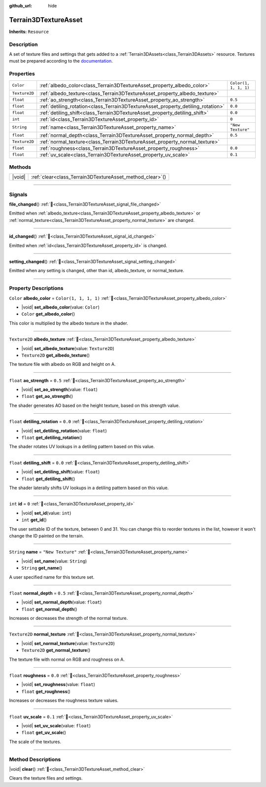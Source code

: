 :github_url: hide

.. DO NOT EDIT THIS FILE!!!
.. Generated automatically from Godot engine sources.
.. Generator: https://github.com/godotengine/godot/tree/master/doc/tools/make_rst.py.
.. XML source: https://github.com/godotengine/godot/tree/master/../_plugins/Terrain3D/doc/doc_classes/Terrain3DTextureAsset.xml.

.. _class_Terrain3DTextureAsset:

Terrain3DTextureAsset
=====================

**Inherits:** ``Resource``

.. rst-class:: classref-introduction-group

Description
-----------

A set of texture files and settings that gets added to a :ref:`Terrain3DAssets<class_Terrain3DAssets>` resource. Textures must be prepared according to the `documentation <https://terrain3d.readthedocs.io/en/stable/docs/texture_prep.html>`__.

.. rst-class:: classref-reftable-group

Properties
----------

.. table::
   :widths: auto

   +---------------+----------------------------------------------------------------------------------+-----------------------+
   | ``Color``     | :ref:`albedo_color<class_Terrain3DTextureAsset_property_albedo_color>`           | ``Color(1, 1, 1, 1)`` |
   +---------------+----------------------------------------------------------------------------------+-----------------------+
   | ``Texture2D`` | :ref:`albedo_texture<class_Terrain3DTextureAsset_property_albedo_texture>`       |                       |
   +---------------+----------------------------------------------------------------------------------+-----------------------+
   | ``float``     | :ref:`ao_strength<class_Terrain3DTextureAsset_property_ao_strength>`             | ``0.5``               |
   +---------------+----------------------------------------------------------------------------------+-----------------------+
   | ``float``     | :ref:`detiling_rotation<class_Terrain3DTextureAsset_property_detiling_rotation>` | ``0.0``               |
   +---------------+----------------------------------------------------------------------------------+-----------------------+
   | ``float``     | :ref:`detiling_shift<class_Terrain3DTextureAsset_property_detiling_shift>`       | ``0.0``               |
   +---------------+----------------------------------------------------------------------------------+-----------------------+
   | ``int``       | :ref:`id<class_Terrain3DTextureAsset_property_id>`                               | ``0``                 |
   +---------------+----------------------------------------------------------------------------------+-----------------------+
   | ``String``    | :ref:`name<class_Terrain3DTextureAsset_property_name>`                           | ``"New Texture"``     |
   +---------------+----------------------------------------------------------------------------------+-----------------------+
   | ``float``     | :ref:`normal_depth<class_Terrain3DTextureAsset_property_normal_depth>`           | ``0.5``               |
   +---------------+----------------------------------------------------------------------------------+-----------------------+
   | ``Texture2D`` | :ref:`normal_texture<class_Terrain3DTextureAsset_property_normal_texture>`       |                       |
   +---------------+----------------------------------------------------------------------------------+-----------------------+
   | ``float``     | :ref:`roughness<class_Terrain3DTextureAsset_property_roughness>`                 | ``0.0``               |
   +---------------+----------------------------------------------------------------------------------+-----------------------+
   | ``float``     | :ref:`uv_scale<class_Terrain3DTextureAsset_property_uv_scale>`                   | ``0.1``               |
   +---------------+----------------------------------------------------------------------------------+-----------------------+

.. rst-class:: classref-reftable-group

Methods
-------

.. table::
   :widths: auto

   +--------+--------------------------------------------------------------+
   | |void| | :ref:`clear<class_Terrain3DTextureAsset_method_clear>`\ (\ ) |
   +--------+--------------------------------------------------------------+

.. rst-class:: classref-section-separator

----

.. rst-class:: classref-descriptions-group

Signals
-------

.. _class_Terrain3DTextureAsset_signal_file_changed:

.. rst-class:: classref-signal

**file_changed**\ (\ ) :ref:`🔗<class_Terrain3DTextureAsset_signal_file_changed>`

Emitted when :ref:`albedo_texture<class_Terrain3DTextureAsset_property_albedo_texture>` or :ref:`normal_texture<class_Terrain3DTextureAsset_property_normal_texture>` are changed.

.. rst-class:: classref-item-separator

----

.. _class_Terrain3DTextureAsset_signal_id_changed:

.. rst-class:: classref-signal

**id_changed**\ (\ ) :ref:`🔗<class_Terrain3DTextureAsset_signal_id_changed>`

Emitted when :ref:`id<class_Terrain3DTextureAsset_property_id>` is changed.

.. rst-class:: classref-item-separator

----

.. _class_Terrain3DTextureAsset_signal_setting_changed:

.. rst-class:: classref-signal

**setting_changed**\ (\ ) :ref:`🔗<class_Terrain3DTextureAsset_signal_setting_changed>`

Emitted when any setting is changed, other than id, albedo_texture, or normal_texture.

.. rst-class:: classref-section-separator

----

.. rst-class:: classref-descriptions-group

Property Descriptions
---------------------

.. _class_Terrain3DTextureAsset_property_albedo_color:

.. rst-class:: classref-property

``Color`` **albedo_color** = ``Color(1, 1, 1, 1)`` :ref:`🔗<class_Terrain3DTextureAsset_property_albedo_color>`

.. rst-class:: classref-property-setget

- |void| **set_albedo_color**\ (\ value\: ``Color``\ )
- ``Color`` **get_albedo_color**\ (\ )

This color is multiplied by the albedo texture in the shader.

.. rst-class:: classref-item-separator

----

.. _class_Terrain3DTextureAsset_property_albedo_texture:

.. rst-class:: classref-property

``Texture2D`` **albedo_texture** :ref:`🔗<class_Terrain3DTextureAsset_property_albedo_texture>`

.. rst-class:: classref-property-setget

- |void| **set_albedo_texture**\ (\ value\: ``Texture2D``\ )
- ``Texture2D`` **get_albedo_texture**\ (\ )

The texture file with albedo on RGB and height on A.

.. rst-class:: classref-item-separator

----

.. _class_Terrain3DTextureAsset_property_ao_strength:

.. rst-class:: classref-property

``float`` **ao_strength** = ``0.5`` :ref:`🔗<class_Terrain3DTextureAsset_property_ao_strength>`

.. rst-class:: classref-property-setget

- |void| **set_ao_strength**\ (\ value\: ``float``\ )
- ``float`` **get_ao_strength**\ (\ )

The shader generates AO based on the height texture, based on this strength value.

.. rst-class:: classref-item-separator

----

.. _class_Terrain3DTextureAsset_property_detiling_rotation:

.. rst-class:: classref-property

``float`` **detiling_rotation** = ``0.0`` :ref:`🔗<class_Terrain3DTextureAsset_property_detiling_rotation>`

.. rst-class:: classref-property-setget

- |void| **set_detiling_rotation**\ (\ value\: ``float``\ )
- ``float`` **get_detiling_rotation**\ (\ )

The shader rotates UV lookups in a detiling pattern based on this value.

.. rst-class:: classref-item-separator

----

.. _class_Terrain3DTextureAsset_property_detiling_shift:

.. rst-class:: classref-property

``float`` **detiling_shift** = ``0.0`` :ref:`🔗<class_Terrain3DTextureAsset_property_detiling_shift>`

.. rst-class:: classref-property-setget

- |void| **set_detiling_shift**\ (\ value\: ``float``\ )
- ``float`` **get_detiling_shift**\ (\ )

The shader laterally shifts UV lookups in a detiling pattern based on this value.

.. rst-class:: classref-item-separator

----

.. _class_Terrain3DTextureAsset_property_id:

.. rst-class:: classref-property

``int`` **id** = ``0`` :ref:`🔗<class_Terrain3DTextureAsset_property_id>`

.. rst-class:: classref-property-setget

- |void| **set_id**\ (\ value\: ``int``\ )
- ``int`` **get_id**\ (\ )

The user settable ID of the texture, between 0 and 31. You can change this to reorder textures in the list, however it won't change the ID painted on the terrain.

.. rst-class:: classref-item-separator

----

.. _class_Terrain3DTextureAsset_property_name:

.. rst-class:: classref-property

``String`` **name** = ``"New Texture"`` :ref:`🔗<class_Terrain3DTextureAsset_property_name>`

.. rst-class:: classref-property-setget

- |void| **set_name**\ (\ value\: ``String``\ )
- ``String`` **get_name**\ (\ )

A user specified name for this texture set.

.. rst-class:: classref-item-separator

----

.. _class_Terrain3DTextureAsset_property_normal_depth:

.. rst-class:: classref-property

``float`` **normal_depth** = ``0.5`` :ref:`🔗<class_Terrain3DTextureAsset_property_normal_depth>`

.. rst-class:: classref-property-setget

- |void| **set_normal_depth**\ (\ value\: ``float``\ )
- ``float`` **get_normal_depth**\ (\ )

Increases or decreases the strength of the normal texture.

.. rst-class:: classref-item-separator

----

.. _class_Terrain3DTextureAsset_property_normal_texture:

.. rst-class:: classref-property

``Texture2D`` **normal_texture** :ref:`🔗<class_Terrain3DTextureAsset_property_normal_texture>`

.. rst-class:: classref-property-setget

- |void| **set_normal_texture**\ (\ value\: ``Texture2D``\ )
- ``Texture2D`` **get_normal_texture**\ (\ )

The texture file with normal on RGB and roughness on A.

.. rst-class:: classref-item-separator

----

.. _class_Terrain3DTextureAsset_property_roughness:

.. rst-class:: classref-property

``float`` **roughness** = ``0.0`` :ref:`🔗<class_Terrain3DTextureAsset_property_roughness>`

.. rst-class:: classref-property-setget

- |void| **set_roughness**\ (\ value\: ``float``\ )
- ``float`` **get_roughness**\ (\ )

Increases or decreases the roughness texture values.

.. rst-class:: classref-item-separator

----

.. _class_Terrain3DTextureAsset_property_uv_scale:

.. rst-class:: classref-property

``float`` **uv_scale** = ``0.1`` :ref:`🔗<class_Terrain3DTextureAsset_property_uv_scale>`

.. rst-class:: classref-property-setget

- |void| **set_uv_scale**\ (\ value\: ``float``\ )
- ``float`` **get_uv_scale**\ (\ )

The scale of the textures.

.. rst-class:: classref-section-separator

----

.. rst-class:: classref-descriptions-group

Method Descriptions
-------------------

.. _class_Terrain3DTextureAsset_method_clear:

.. rst-class:: classref-method

|void| **clear**\ (\ ) :ref:`🔗<class_Terrain3DTextureAsset_method_clear>`

Clears the texture files and settings.

.. |virtual| replace:: :abbr:`virtual (This method should typically be overridden by the user to have any effect.)`
.. |const| replace:: :abbr:`const (This method has no side effects. It doesn't modify any of the instance's member variables.)`
.. |vararg| replace:: :abbr:`vararg (This method accepts any number of arguments after the ones described here.)`
.. |constructor| replace:: :abbr:`constructor (This method is used to construct a type.)`
.. |static| replace:: :abbr:`static (This method doesn't need an instance to be called, so it can be called directly using the class name.)`
.. |operator| replace:: :abbr:`operator (This method describes a valid operator to use with this type as left-hand operand.)`
.. |bitfield| replace:: :abbr:`BitField (This value is an integer composed as a bitmask of the following flags.)`
.. |void| replace:: :abbr:`void (No return value.)`
